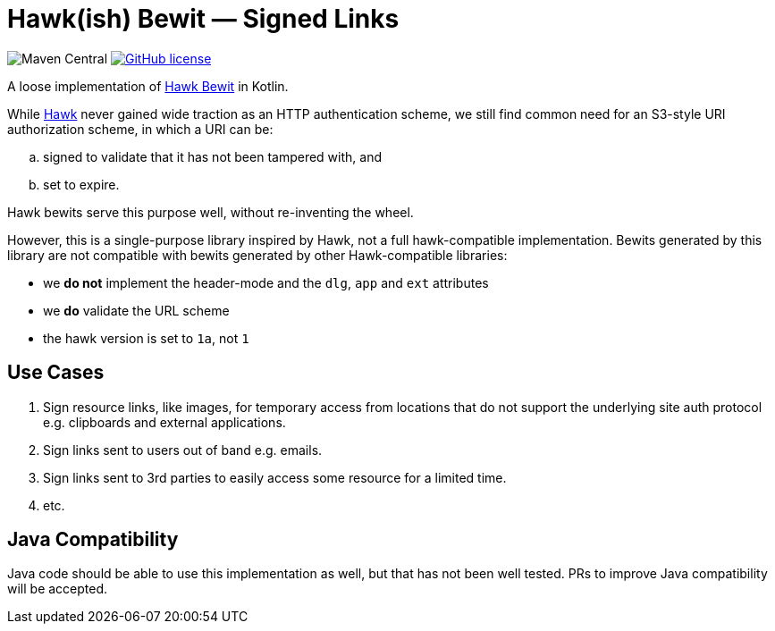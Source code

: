 # Hawk(ish) Bewit — Signed Links

image:https://img.shields.io/maven-central/v/tech.inner/hawkish-bewit[Maven Central]
image:https://img.shields.io/github/license/innertech/hawkish-bewit["GitHub license",link="https://github.com/innertech/hawkish-bewit/blob/master/LICENSE"]

A loose implementation of https://github.com/mozilla/hawk/blob/main/API.md#single-uri-authorization[Hawk Bewit] in Kotlin.

While https://github.com/mozilla/hawk[Hawk] never gained wide traction as an HTTP authentication scheme, we still find common need for an S3-style URI authorization scheme, in which a URI can be:

[loweralpha]
. signed to validate that it has not been tampered with, and
. set to expire.

Hawk bewits serve this purpose well, without re-inventing the wheel.

However, this is a single-purpose library inspired by Hawk, not a full hawk-compatible implementation.
Bewits generated by this library are not compatible with bewits generated by other Hawk-compatible libraries:

* we *do not* implement the header-mode and the `dlg`, `app` and `ext` attributes
* we *do* validate the URL scheme
* the hawk version is set to `1a`, not `1`

## Use Cases

. Sign resource links, like images, for temporary access from locations that do not support the underlying site auth protocol e.g. clipboards and external applications.

. Sign links sent to users out of band e.g. emails.

. Sign links sent to 3rd parties to easily access some resource for a limited time.

. etc.

## Java Compatibility

Java code should be able to use this implementation as well, but that has not been well tested.
PRs to improve Java compatibility will be accepted.
